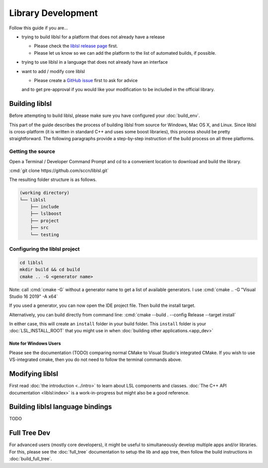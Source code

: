 Library Development
###################

Follow this guide if you are...

- trying to build liblsl for a platform that does not already have a release

  - Please check the `liblsl release page <https://github.com/sccn/liblsl/releases>`_ first.
  - Please let us know so we can add the platform to the list of automated builds, if possible.

- trying to use liblsl in a language that does not already have an interface

- want to add / modify core liblsl

  - Please create a `GitHub issue <https://github.com/sccn/liblsl/issues>`__ first to ask for advice
  and to get pre-approval if you would like your modification to be included in the official library.

Building liblsl
***************

Before attempting to build liblsl, please make sure you have configured your :doc:`build_env`.

This part of the guide describes the process of building liblsl from source
for Windows, Mac OS X, and Linux. Since liblsl is cross-platform (it is written
in standard C++ and uses some boost libraries), this process should be pretty
straightforward. The following paragraphs provide a step-by-step instruction of
the build process on all three platforms.

Getting the source
==================

Open a Terminal / Developer Command Prompt and cd to a convenient location to download and build the library.

:cmd:`git clone https://github.com/sccn/liblsl.git`

The resulting folder structure is as follows.

.. code:: bash

     (working directory)
     └── liblsl
         ├── include
         ├── lslboost
         ├── project
         ├── src
         └── testing

Configuring the liblsl project
==============================

.. code:: bash

    cd liblsl
    mkdir build && cd build
    cmake .. -G <generator name>

Note: call :cmd:`cmake -G` without a generator name to get a list of available generators.
I use :cmd:`cmake .. -G "Visual Studio 16 2019" -A x64`

If you used a generator, you can now open the IDE project file. Then build the install target.

Alternatively, you can build directly from command line:
:cmd:`cmake --build . --config Release --target install`

In either case, this will create an ``install`` folder in your build folder.
This ``install`` folder is your :doc:`LSL_INSTALL_ROOT` that you might use in when 
:doc:`building other applications.<app_dev>`

Note for Windows Users
----------------------

Please see the documentation (TODO) comparing normal CMake to Visual Studio's integrated CMake.
If you wish to use VS-integrated cmake, then you do not need to follow the terminal commands above.

Modifying liblsl
****************

First read :doc:`the introduction <../intro>` to learn about LSL components and classes.
:doc:`The C++ API documentation <liblsl:index>` is a work-in-progress but might also be a good reference.


Building liblsl language bindings
*********************************

TODO


Full Tree Dev
*************

For advanced users (mostly core developers), it might be useful to simultaneously develop multiple apps and/or libraries. For this, please see the :doc:`full_tree` documentation to setup the lib and app tree,
then follow the build instructions in :doc:`build_full_tree`.

